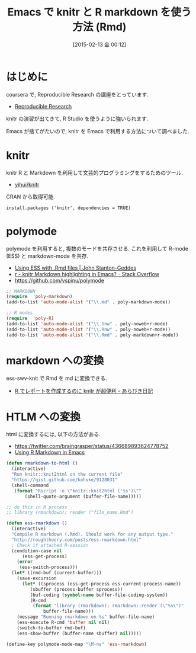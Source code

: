 #+BLOG: Futurismo
#+POSTID: 2982
#+DATE: [2015-02-13 金 00:12]
#+OPTIONS: toc:nil num:nil todo:nil pri:nil tags:nil ^:nil TeX:nil
#+CATEGORY: 技術メモ, Emacs
#+TAGS: R, markdown
#+DESCRIPTION: Emacs で knitr と R markdown を使う方法 (Rmd)
#+TITLE: Emacs で knitr と R markdown を使う方法 (Rmd)

#+BEGIN_HTML
<img alt="" src="http://futurismo.biz/wp-content/uploads/emacs_logo.jpg"/>
#+END_HTML

* はじめに
  coursera で, Reproducible Research の講座をとっています.  
  - [[https://www.coursera.org/course/repdata][Reproducible Research]]

  knitr の演習が出てきて, R Studio を使うように強いられます.

  Emacs が捨てがたいので, knitr を Emacs で利用する方法について調べました.

* knitr
  knitr R と Markdown を利用して文芸的プログラミングをするためのツール.
  - [[https://github.com/yihui/knitr][yihui/knitr]]

  CRAN から取得可能.

#+begin_src language
install.packages ('knitr', dependencies = TRUE)
#+end_src

* polymode
  polymode を利用すると, 複数のモードを共存させる. 
  これを利用して R-mode (ESS) と markdown-mode を共存.
  - [[http://johnstantongeddes.org/open%20science/2014/03/26/Rmd-polymode.html][Using ESS with .Rmd files | John Stanton-Geddes]]
  - [[http://stackoverflow.com/questions/16567348/knitr-markdown-highlighting-in-emacs][r - knitr Markdown highlighting in Emacs? - Stack Overflow]]
  - https://github.com/vspinu/polymode

#+begin_src emacs-lisp
;; MARKDOWN
(require  'poly-markdown)
(add-to-list 'auto-mode-alist '("\\.md" . poly-markdown-mode))

;; R modes
(require  'poly-R)
(add-to-list 'auto-mode-alist '("\\.Snw" . poly-noweb+r-mode)
(add-to-list 'auto-mode-alist '("\\.Rnw" . poly-noweb+r-mode))
(add-to-list 'auto-mode-alist '("\\.Rmd" . poly-markdown+r-mode))
#+end_src

* markdown への変換
  ess-swv-knit で Rmd を md に変換できる.
  - [[http://d.hatena.ne.jp/a_bicky/20140221/1392941055#][R でレポートを作成するのに knitr が超便利 - あらびき日記]]
    
* HTLM への変換
  html に変換するには, 以下の方法がある.
  - https://twitter.com/braingrasper/status/436689893624778752
  - [[http://roughtheory.com/posts/ess-rmarkdown.html][Using R Markdown in Emacs]]

#+begin_src emacs-lisp
(defun rmarkdown-to-html ()
  (interactive)
  "Run knitr::knit2html on the current file"
  "https://gist.github.com/kohske/9128031"
  (shell-command
   (format "Rscript -e \"knitr::knit2html ('%s')\""
	   (shell-quote-argument (buffer-file-name)))))

;; do this in R process
;; library (rmarkdown); render ("file_name.Rmd")

(defun ess-rmarkdown ()
  (interactive)
  "Compile R markdown (.Rmd). Should work for any output type."
  "http://roughtheory.com/posts/ess-rmarkdown.html"
  ; Check if attached R-session
  (condition-case nil
      (ess-get-process)
    (error 
     (ess-switch-process)))
  (let* ((rmd-buf (current-buffer)))
    (save-excursion
      (let* ((sprocess (ess-get-process ess-current-process-name))
	     (sbuffer (process-buffer sprocess))
	     (buf-coding (symbol-name buffer-file-coding-system))
	     (R-cmd
	      (format "library (rmarkdown); rmarkdown::render (\"%s\")"
		      buffer-file-name)))
	(message "Running rmarkdown on %s" buffer-file-name)
	(ess-execute R-cmd 'buffer nil nil)
	(switch-to-buffer rmd-buf)
	(ess-show-buffer (buffer-name sbuffer) nil)))))

(define-key polymode-mode-map "\M-ns" 'ess-rmarkdown)
#+end_src

